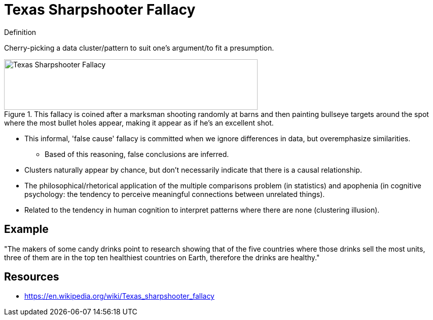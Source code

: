 = Texas Sharpshooter Fallacy

.Definition
****
Cherry-picking a data cluster/pattern to suit one's argument/to fit a presumption.
****

[#img-false_dilemma]
.This fallacy is coined after a marksman shooting randomly at barns and then painting bullseye targets around the spot where the most bullet holes appear, making it appear as if he's an excellent shot.
image::texas_sharpshooter.png[Texas Sharpshooter Fallacy,500,100]

* This informal, 'false cause' fallacy is committed when we ignore differences in data, but overemphasize similarities.
** Based of this reasoning, false conclusions are inferred.
* Clusters naturally appear by chance, but don't necessarily indicate that there is a causal relationship.
* The philosophical/rhetorical application of the multiple comparisons problem (in statistics) and apophenia (in cognitive psychology: the tendency to perceive meaningful connections between unrelated things).
* Related to the tendency in human cognition to interpret patterns where there are none (clustering illusion).

== Example

"The makers of some candy drinks point to research showing that of the five countries where those drinks sell the most units, three of them are in the top ten healthiest countries on Earth, therefore the drinks are healthy."

== Resources

* https://en.wikipedia.org/wiki/Texas_sharpshooter_fallacy
